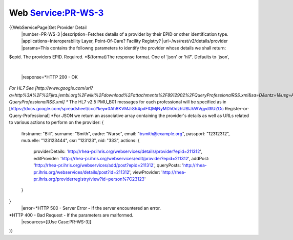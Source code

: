 Web Service:PR-WS-3
===================

{{WebServicePage|Get Provider Detail
 |number=PR-WS-3
 |description=Fetches details of a provider by their EPID or other identification type.
 |applications=Interoperability Layer, Point-Of-Care? Facility Registry?
 |url=/ws/rest/v2/details/provider
 |params=This contains the followng parameters to identify the provider whose details we shall return:
$epid.  The providers EPID.  Required.
*${format}The response format. One of 'json' or 'hl7'.  Defaults to 'json',
 |
 |response=*HTTP 200 - OK
*For HL7  See [http://www.google.com/url?q=http%3A%2F%2Fjira.jembi.org%2Fwiki%2Fdownload%2Fattachments%2F8912902%2FQueryProfessionalRSS.xml&sa=D&sntz=1&usg=AFQjCNEYi8ytZRJPvq8fWsoqQ1VqAToIAg QueryProfessionalRSS.xml]
** The HL7 v2.5 PMU_B01 messages for each professional will be specified as in  [https://docs.google.com/spreadsheet/ccc?key=0Ah8KVMJr8h4pdFlQMjNyMDh0dzhUSlJkWVgyd3lUZGc Register-or-Query-Professional]
*For JSON we return an associative array containing the provider's details as well as URLs related to various actions to perform on the provider:
{
  firstname: "Bill",
  surname:  "Smith",
  cadre: "Nurse",
  email: "bsmith@example.org",
  passport: "12312312",
  mutuelle: "123123444",
  csr:  "123123",
  nid:  "333",
  actions: {
    providerDetails: 'http://rhea-pr.ihris.org/webservices/details/provider?epid=211312',
    editProvider: 'http://rhea-pr.ihris.org/webservices/edit/provider?epid=211312',
    addPost: 'http://rhea-pr.ihris.org/webservices/add/post?epid=211312',
    queryPosts: 'http://rhea-pr.ihris.org/webservices/details/post?id=211312',
    viewProvider: 'http://rhea-pr.ihris.org/providerregistry/view?id=person%7C23123'
  }
}
 |error=*HTTP 500 - Server Error - If the server encountered an error.
*HTTP 400 - Bad Request - If the parameters are malformed.
 |resources=[[Use Case:PR-WS-3]]
}}
